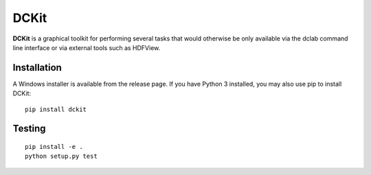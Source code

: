 DCKit
=====

|PyPI Version| |Status Win|


**DCKit** is a graphical toolkit for performing several tasks that
would otherwise be only available via the
dclab command line interface or via external tools such as HDFView.


Installation
------------
A Windows installer is available from the release page.
If you have Python 3 installed, you may also use pip to install DCKit:
::

    pip install dckit


Testing
-------

::

    pip install -e .
    python setup.py test
    

.. |PyPI Version| image:: https://img.shields.io/pypi/v/dckit.svg
   :target: https://pypi.python.org/pypi/dckit
.. |Status Win| image:: https://img.shields.io/appveyor/ci/paulmueller/DCKIT/master.svg
   :target: https://ci.appveyor.com/project/paulmueller/DCKit

